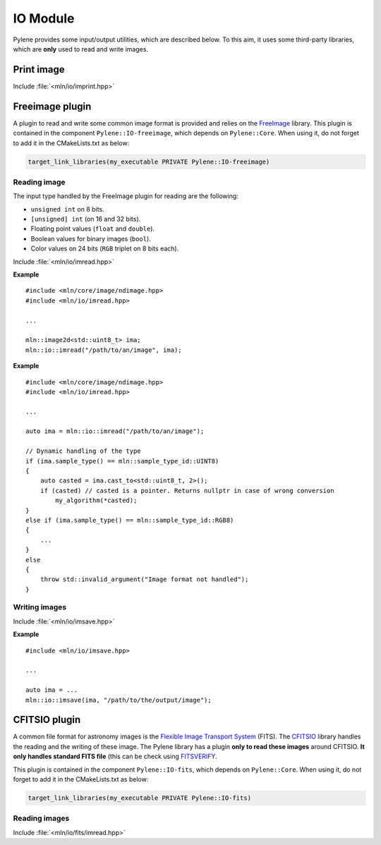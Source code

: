 IO Module
=========

Pylene provides some input/output utilities, which are described below. To this
aim, it uses some third-party libraries, which are **only** used to read and
write images.

Print image
***********

Include :file:`<mln/io/imprint.hpp>`

.. cpp:namespace:: mln::io

.. cpp:function:: template <class I> \
                  void imprint(I&& image, bool print_border = false)

    Display an image as characters in the output stream. It is based on the
    `{fmt} <https://fmt.dev/latest/index.html>`_ library so the image can be
    printed only if a formatter for the image value is defined.

    :tparam I: The image type
    :param image: The image to print
    :param print_border: Boolean to print the border if any (default: ``false``)

Freeimage plugin
****************

A plugin to read and write some common image format is provided and relies on
the `FreeImage <https://freeimage.sourceforge.io/>`_ library. This plugin is
contained in the component ``Pylene::IO-freeimage``, which depends on
``Pylene::Core``. When using it, do not forget to add it in the CMakeLists.txt
as below:

.. code-block:: cmake

    target_link_libraries(my_executable PRIVATE Pylene::IO-freeimage)

Reading image
-------------

The input type handled by the FreeImage plugin for reading are the following:

* ``unsigned int`` on 8 bits.
* ``[unsigned] int`` (on 16 and 32 bits).
* Floating point values (``float`` and ``double``).
* Boolean values for binary images (``bool``).
* Color values on 24 bits (``RGB`` triplet on 8 bits each).

Include :file:`<mln/io/imread.hpp>`

.. cpp:namespace:: mln::io

.. cpp:function:: void imread(const std::string& filename, mln::ndbuffer_image& out)

    Reads an image located at ``filename`` and stores its content in the buffer ``out``.

    :param filename: The filename to an image
    :param out: The output image

    :exception std::runtime_error: When the file format is not supported by FreeImage, when the image \
                                   located at ``filename`` does not exists, when the input type is    \
                                   not handled by the plugin or in case static image type are used    \
                                   (``mln::ndimage<T>``), where the static type of the image does not \
                                   correspond to the type of the image stored in the file. 

**Example**

::

    #include <mln/core/image/ndimage.hpp>
    #include <mln/io/imread.hpp>

    ...

    mln::image2d<std::uint8_t> ima;
    mln::io::imread("/path/to/an/image", ima);

.. cpp:namespace:: mln::io

.. cpp:function:: mln::ndbuffer_image imread(const std::string& filename)

    Reads an image located at ``filename`` and returns it.

    :param filename: The filename to an image
    :return: A dynamic buffer with the image contained in.

    :exception std::runtime_error: When the file format is not supported by FreeImage, when the image \
                                   located at ``filename`` does not exists, when the input type is    \
                                   not handled by the plugin or in case static image type are used    \
                                   (``mln::ndimage<T>``), where the static type of the image does not \
                                   correspond to the type of the image stored in the file.

**Example**

::

    #include <mln/core/image/ndimage.hpp>
    #include <mln/io/imread.hpp>

    ...

    auto ima = mln::io::imread("/path/to/an/image");

    // Dynamic handling of the type
    if (ima.sample_type() == mln::sample_type_id::UINT8)
    {
        auto casted = ima.cast_to<std::uint8_t, 2>();
        if (casted) // casted is a pointer. Returns nullptr in case of wrong conversion
            my_algorithm(*casted);
    }
    else if (ima.sample_type() == mln::sample_type_id::RGB8)
    {
        ...
    }
    else
    {
        throw std::invalid_argument("Image format not handled");
    }

Writing images
--------------

Include :file:`<mln/io/imsave.hpp>`

.. cpp:namespace:: mln::io

.. cpp:function:: template <class I> \
                  void imsave(I&& ima, const std::string& filename)

.. cpp:function:: template <class I> \
                  void imsave(I&& ima, const char* filename)

    Save the image ``ima`` at ``filename``

    :tparam I: The output image type (should be defined on a 2D cubical domain)
    :param ima: The image to save
    :param filename: The filename of the output image file
    :exception std::runtime_error: When the image is not supported for writing (domain or value space), \
                                   when the file format is not supported or when the image has not been saved.

                                
**Example**

::

    #include <mln/io/imsave.hpp>

    ...

    auto ima = ...
    mln::io::imsave(ima, "/path/to/the/output/image");

CFITSIO plugin
**************

A common file format for astronomy images is the `Flexible Image Transport
System <https://heasarc.gsfc.nasa.gov/docs/heasarc/fits.html>`_ (FITS). The
`CFITSIO <https://heasarc.gsfc.nasa.gov/docs/software/fitsio/fitsio.html>`_
library handles the reading and the writing of these image. The Pylene library
has a plugin **only to read these images** around CFITSIO. **It only handles
standard FITS file** (this can be check using `FITSVERIFY
<https://heasarc.gsfc.nasa.gov/docs/software/ftools/fitsverify/>`_.

This plugin is contained in the component ``Pylene::IO-fits``, which
depends on ``Pylene::Core``. When using it, do not forget to add it in the
CMakeLists.txt as below:

.. code-block:: cmake

    target_link_libraries(my_executable PRIVATE Pylene::IO-fits)

Reading images
--------------

Include :file:`<mln/io/fits/imread.hpp>`

.. cpp:namespace:: mln::io::fits

.. cpp:function:: mln::ndbuffer_image imread(const std::string& filename, int ind=0)

    Read a FITS file located at ``filename``  and return the image in the HDU indexed at ``ind``.

    :param filename: The filename of the FITS file
    :param ind: The index of the HDU containing the image
    :return: An image
    :exception std::runtime_error: When the file is incorrect, when the index ``ind`` is incorrect, \
                                   when the HDU at ``ind`` is not an image or when the number of    \
                                   dimension is not handled (should be in [1 - 4]).

.. cpp:function:: void imread(const std::string& filename, mln::ndbuffer_image& out, int ind=0)

    Read a FITS file located at ``filename``  and store the image in the HDU indexed at ``ind`` in the image ``out``.

    :param filename: The filename of the FITS file
    :param out: The output image
    :param ind: The index of the HDU containing the image
    :exception std::runtime_error: When the file is incorrect, when the index ``ind`` is incorrect, \
                                   when the HDU at ``ind`` is not an image or when the number of    \
                                   dimension is not handled (should be in [1 - 4]).